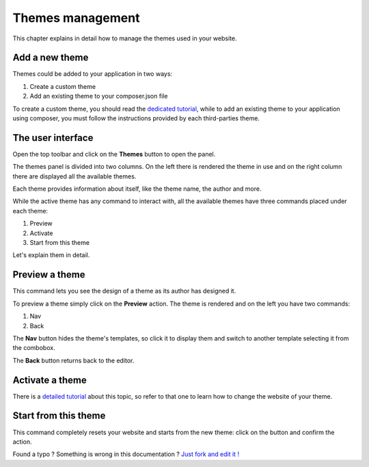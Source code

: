 Themes management
=================

This chapter explains in detail how to manage the themes used in your website.


Add a new theme
---------------

Themes could be added to your application in two ways:

1. Create a custom theme
2. Add an existing theme to your composer.json file

To create a custom theme, you should read the `dedicated tutorial`_, while to add an
existing theme to your application using composer, you must follow the instructions 
provided by each third-parties theme.


The user interface
------------------

Open the top toolbar and click on the **Themes** button to open the panel.

.. image:: //bundles/redkitelabswebsite/media/manual/themes/themes-1.jpg
    :class: img-responsive

The themes panel is divided into two columns. On the left there is rendered
the theme in use and on the right column there are displayed all the available
themes.

Each theme provides information about itself, like the theme name, the author and more. 

While the active theme has any command to interact with, all the available themes
have three commands placed under each theme:

1. Preview
2. Activate
3. Start from this theme
    
Let's explain them in detail.

Preview a theme
---------------

This command lets you see the design of a theme as its author has designed it.

To preview a theme simply click on the **Preview** action. The theme is rendered
and on the left you have two commands:

1. Nav
2. Back
    
The **Nav** button hides the theme's templates, so click it to display them and
switch to another template selecting it from the combobox.

The **Back** button returns back to the editor.


Activate a theme
----------------

There is a `detailed tutorial`_ about this topic, so refer to that one to learn 
how to change the website of your theme. 


Start from this theme
----------------

This command completely resets your website and starts from the new theme: click
on the button and confirm the action.



.. class:: fork-and-edit

Found a typo ? Something is wrong in this documentation ? `Just fork and edit it !`_

.. _`Just fork and edit it !`: https://github.com/redkite-labs/redkitecms-docs
.. _`dedicated tutorial`: http://redkite-labs.com/add-a-custom-theme-to-redkite-cms
.. _`detailed tutorial`: how-to-change-the-website-theme-with-redkite-cms
